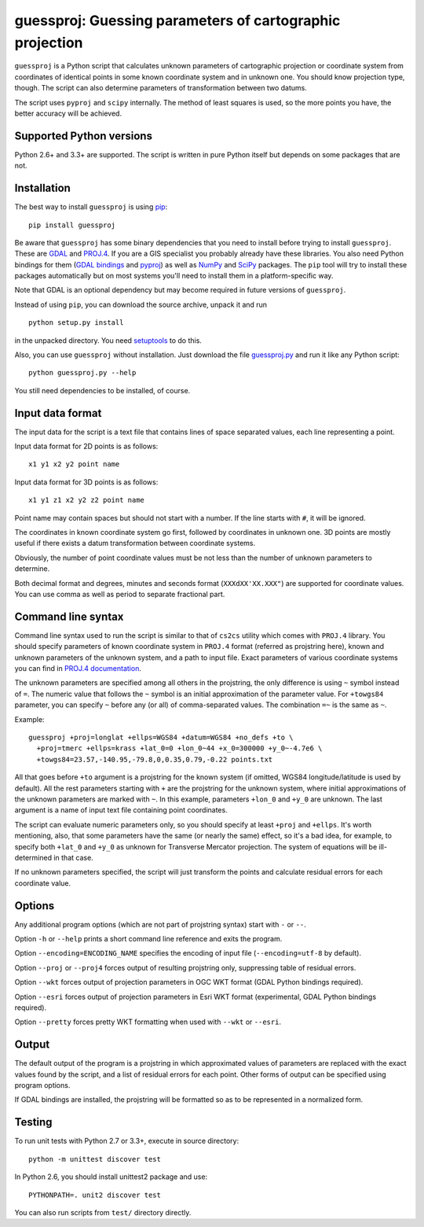 guessproj:  Guessing parameters of cartographic projection
==========================================================

``guessproj`` is a Python script that calculates unknown parameters
of cartographic projection or coordinate system from coordinates
of identical points in some known coordinate system and in unknown one.
You should know projection type, though.
The script can also determine parameters of transformation between two datums.

The script uses ``pyproj`` and ``scipy`` internally.
The method of least squares is used, so the more points you have,
the better accuracy will be achieved.

Supported Python versions
-------------------------

Python 2.6+ and 3.3+ are supported. The script is written in pure Python
itself but depends on some packages that are not.

Installation
------------

The best way to install ``guessproj`` is using
`pip <https://pip.pypa.io/en/latest/quickstart.html>`_::

    pip install guessproj
    
Be aware that ``guessproj`` has some binary dependencies that you need
to install before trying to install ``guessproj``.
These are `GDAL`_ and `PROJ.4`_.
If you are a GIS specialist you probably already have these libraries.
You also need Python bindings for them (`GDAL bindings`_ and `pyproj`_)
as well as `NumPy`_ and `SciPy`_ packages.
The ``pip`` tool will try to install these packages automatically
but on most systems you'll need to install them in a platform-specific way.

Note that GDAL is an optional dependency but may become required in future
versions of ``guessproj``.

Instead of using ``pip``, you can download the source archive,
unpack it and run ::

    python setup.py install
    
in the unpacked directory. You need `setuptools`_ to do this.

Also, you can use ``guessproj`` without installation. Just download
the file `guessproj.py`_ and run it like any Python script::

    python guessproj.py --help
    
You still need dependencies to be installed, of course.

Input data format
-----------------

The input data for the script is a text file that contains lines
of space separated values, each line representing a point.

Input data format for 2D points is as follows::

    x1 y1 x2 y2 point name

Input data format for 3D points is as follows::

    x1 y1 z1 x2 y2 z2 point name

Point name may contain spaces but should not start with a number.
If the line starts with ``#``, it will be ignored.

The coordinates in known coordinate system go first, followed by coordinates
in unknown one. 3D points are mostly useful if there exists
a datum transformation between coordinate systems.

Obviously, the number of point coordinate values must be not less
than the number of unknown parameters to determine.

Both decimal format and degrees, minutes and seconds format
(``XXXdXX'XX.XXX"``) are supported for coordinate values.
You can use comma as well as period to separate fractional part.

Command line  syntax
--------------------

Command line syntax used to run the script is similar to that of ``cs2cs``
utility which comes with ``PROJ.4`` library. You should specify parameters
of known coordinate system in ``PROJ.4`` format (referred as projstring here),
known and unknown parameters of the unknown system, and a path to input file.
Exact parameters of various coordinate systems you can find
in `PROJ.4 documentation`_.

The unknown parameters are specified among all others in the projstring,
the only difference is using ``~`` symbol instead of ``=``. The numeric value
that follows the ``~`` symbol is an initial approximation of the parameter value.
For ``+towgs84`` parameter, you can specify ``~`` before any (or all) of comma-separated
values. The combination ``=~`` is the same as ``~``.

Example::

    guessproj +proj=longlat +ellps=WGS84 +datum=WGS84 +no_defs +to \
      +proj=tmerc +ellps=krass +lat_0=0 +lon_0~44 +x_0=300000 +y_0~-4.7e6 \
      +towgs84=23.57,-140.95,-79.8,0,0.35,0.79,-0.22 points.txt

All that goes before ``+to`` argument is a projstring for the known system
(if omitted, WGS84 longitude/latitude is used by default). All the rest
parameters starting with ``+`` are the projstring for the unknown system,
where initial approximations of the unknown parameters are marked with ``~``.
In this example, parameters ``+lon_0`` and ``+y_0`` are unknown. The last argument
is a name of input text file containing point coordinates.

The script can evaluate numeric parameters only, so you should specify
at least ``+proj`` and ``+ellps``. It's worth mentioning, also, that some
parameters have the same (or nearly the same) effect, so it's a bad idea,
for example, to specify both ``+lat_0`` and ``+y_0`` as unknown
for Transverse Mercator projection. The system of equations will be
ill-determined in that case.

If no unknown parameters specified, the script will just transform the points
and calculate residual errors for each coordinate value.

Options
-------

Any additional program options (which are not part of projstring syntax)
start with ``-`` or ``--``.

Option ``-h`` or ``--help`` prints a short command line reference and exits
the program.

Option ``--encoding=ENCODING_NAME`` specifies the encoding of input file
(``--encoding=utf-8`` by default).

Option ``--proj`` or ``--proj4`` forces output of resulting projstring only,
suppressing table of residual errors.

Option ``--wkt`` forces output of projection parameters in OGC WKT format
(GDAL Python bindings required).

Option ``--esri`` forces output of projection parameters in Esri WKT format
(experimental, GDAL Python bindings required).

Option ``--pretty`` forces pretty WKT formatting when used with ``--wkt``
or ``--esri``.

Output
------

The default output of the program is a projstring in which approximated values
of parameters are replaced with the exact values found by the script,
and a list of residual errors for each point. Other forms of output
can be specified using program options.

If GDAL bindings are installed, the projstring will be formatted
so as to be represented in a normalized form.

Testing
-------

To run unit tests with Python 2.7 or 3.3+, execute in source directory::

    python -m unittest discover test
    
In Python 2.6, you should install unittest2 package and use::

    PYTHONPATH=. unit2 discover test
    
You can also run scripts from ``test/`` directory directly.


.. _GDAL: http://www.gdal.org/
.. _PROJ.4: http://trac.osgeo.org/proj/
.. _GDAL bindings: https://pypi.python.org/pypi/GDAL/
.. _pyproj: https://pypi.python.org/pypi/pyproj/
.. _NumPy: https://pypi.python.org/pypi/numpy/
.. _SciPy: https://pypi.python.org/pypi/scipy/
.. _setuptools: https://pypi.python.org/pypi/setuptools/
.. _guessproj.py: https://raw.githubusercontent.com/Ariki/guessproj/master/guessproj.py
.. _PROJ.4 documentation: https://trac.osgeo.org/proj/wiki/GenParms
